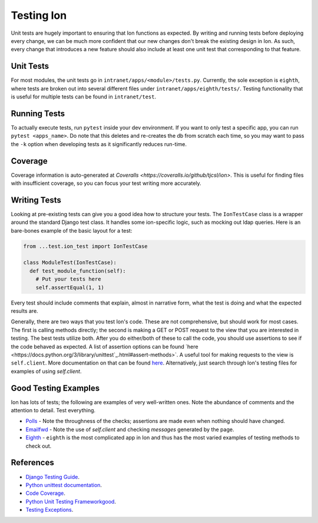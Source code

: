 ******************
Testing Ion
******************

Unit tests are hugely important to ensuring that Ion functions as expected. By writing and running tests before deploying every change, we can be much more confident that our new changes don't break the existing design in Ion. As such, every change that introduces a new feature should also include at least one unit test that corresponding to that feature.

Unit Tests
==========

For most modules, the unit tests go in ``intranet/apps/<module>/tests.py``. Currently, the sole exception is ``eighth``, where tests are broken out into several different files under ``intranet/apps/eighth/tests/``. Testing functionality that is useful for multiple tests can be found in ``intranet/test``.

Running Tests
=============

To actually execute tests, run ``pytest`` inside your dev environment. If you want to only test a specific app, you can run ``pytest <apps_name>``. Do note that this deletes and re-creates the db from scratch each time, so you may want to pass the ``-k`` option when developing tests as it significantly reduces run-time.

Coverage
========

Coverage information is auto-generated at `Coveralls <https://coveralls.io/github/tjcsl/ion>`. This is useful for finding files with insufficient coverage, so you can focus your test writing more accurately.

Writing Tests
=============

Looking at pre-existing tests can give you a good idea how to structure your tests. The ``IonTestCase`` class is a wrapper around the standard Django test class. It handles some ion-specific logic, such as mocking out ldap queries. Here is an bare-bones example of the basic layout for a test:

.. code-block:: python

  from ...test.ion_test import IonTestCase

  class ModuleTest(IonTestCase):
    def test_module_function(self):
      # Put your tests here
      self.assertEqual(1, 1)

Every test should include comments that explain, almost in narrative form, what the test is doing and what the expected results are.

Generally, there are two ways that you test Ion's code. These are not comprehensive, but should work for most cases. The first is calling methods directly; the second is making a GET or POST request to the view that you are interested in testing. The best tests utilize both. After you do either/both of these to call the code, you should use assertions to see if the code behaved as expected. A list of assertion options can be found `here <https://docs.python.org/3/library/unittest`_.html#assert-methods>`. A useful tool for making requests to the view is ``self.client``. More documentation on that can be found `here <https://docs.djangoproject.com/en/3.2/topics/testing/tools/>`_. Alternatively, just search through Ion's testing files for examples of using `self.client`.

Good Testing Examples
=====================

Ion has lots of tests; the following are examples of very well-written ones. Note the abundance of comments and the attention to detail. Test everything.

- `Polls <https://github.com/tjcsl/ion/blob/dev/intranet/apps/polls/tests.py>`_ - Note the throughness of the checks; assertions are made even when nothing should have changed.
- `Emailfwd <https://github.com/tjcsl/ion/blob/dev/intranet/apps/emailfwd/tests.py>`_ - Note the use of `self.client` and checking `messages` generated by the page.
- `Eighth <https://github.com/tjcsl/ion/tree/dev/intranet/apps/eighth/tests>`_ - ``eighth`` is the most complicated app in Ion and thus has the most varied examples of testing methods to check out.

References
==========

- `Django Testing Guide <https://docs.djangoproject.com/en/3.2/topics/testing>`_.
- `Python unittest documentation <https://docs.python.org/3/library/unittest.html>`_.
- `Code Coverage <https://coveralls.io/github/tjcsl/ion>`_.
- `Python Unit Testing Frameworkgood <https://docs.python.org/3/library/unittest.html#assert-methods>`_.
- `Testing Exceptions <https://docs.djangoproject.com/en/3.2/topics/testing/tools/#exceptions>`_.
